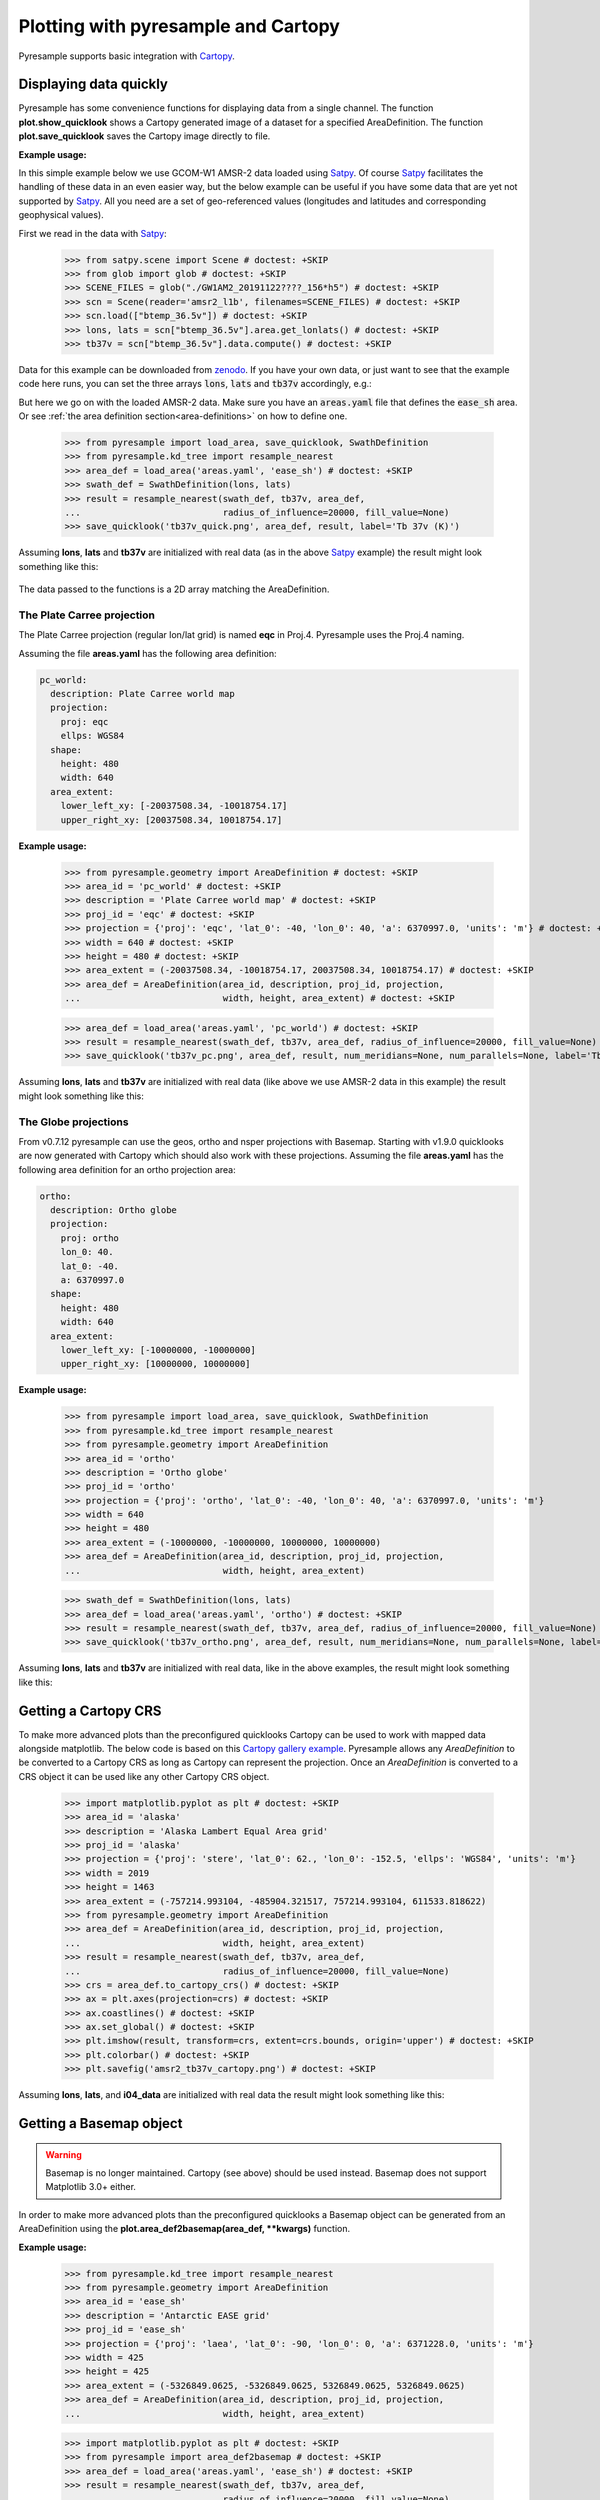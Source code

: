 .. _plot:

Plotting with pyresample and Cartopy
====================================

Pyresample supports basic integration with Cartopy_.

Displaying data quickly
-----------------------
Pyresample has some convenience functions for displaying data from a single
channel. The function **plot.show_quicklook** shows a Cartopy generated image
of a dataset for a specified AreaDefinition. The function
**plot.save_quicklook** saves the Cartopy image directly to file.

**Example usage:**

In this simple example below we use GCOM-W1 AMSR-2 data loaded using Satpy_. Of
course Satpy_ facilitates the handling of these data in an even easier way, but
the below example can be useful if you have some data that are yet not
supported by Satpy_. All you need are a set of geo-referenced values
(longitudes and latitudes and corresponding geophysical values).

First we read in the data with Satpy_:

 >>> from satpy.scene import Scene # doctest: +SKIP
 >>> from glob import glob # doctest: +SKIP
 >>> SCENE_FILES = glob("./GW1AM2_20191122????_156*h5") # doctest: +SKIP
 >>> scn = Scene(reader='amsr2_l1b', filenames=SCENE_FILES) # doctest: +SKIP
 >>> scn.load(["btemp_36.5v"]) # doctest: +SKIP
 >>> lons, lats = scn["btemp_36.5v"].area.get_lonlats() # doctest: +SKIP
 >>> tb37v = scn["btemp_36.5v"].data.compute() # doctest: +SKIP

Data for this example can be downloaded from zenodo_.
If you have your own data, or just want to see that the example code here runs, you can
set the three arrays :code:`lons`, :code:`lats` and :code:`tb37v` accordingly, e.g.:

.. doctest::
   :hide:
   >>> from pyresample.geometry import AreaDefinition
   >>> area_id = 'ease_sh'
   >>> description = 'Antarctic EASE grid'
   >>> proj_id = 'ease_sh'
   >>> projection = {'proj': 'laea', 'lat_0': -90, 'lon_0': 0, 'a': 6371228.0, 'units': 'm'}
   >>> width = 425
   >>> height = 425
   >>> area_extent = (-5326849.0625, -5326849.0625, 5326849.0625, 5326849.0625)
   >>> area_def = AreaDefinition(area_id, description, proj_id, projection,
   ...                           width, height, area_extent)

   >>> import numpy as np
   >>> lons = np.zeros(1000)
   >>> lats = np.arange(-80, -90, -0.01)
   >>> tb37v = np.arange(1000)

But here we go on with the loaded AMSR-2 data. Make sure you have an :code:`areas.yaml`
file that defines the :code:`ease_sh` area. Or see
:ref:`the area definition section<area-definitions>` on how to define one.

 >>> from pyresample import load_area, save_quicklook, SwathDefinition
 >>> from pyresample.kd_tree import resample_nearest
 >>> area_def = load_area('areas.yaml', 'ease_sh') # doctest: +SKIP
 >>> swath_def = SwathDefinition(lons, lats)
 >>> result = resample_nearest(swath_def, tb37v, area_def,
 ...                           radius_of_influence=20000, fill_value=None)
 >>> save_quicklook('tb37v_quick.png', area_def, result, label='Tb 37v (K)')
 
Assuming **lons**, **lats** and **tb37v** are initialized with real data (as in
the above Satpy_ example) the result might look something like this:

  .. image:: _static/images/tb37v_quick.png
  
The data passed to the functions is a 2D array matching the AreaDefinition.

The Plate Carree projection
+++++++++++++++++++++++++++
The Plate Carree projection (regular lon/lat grid) is named **eqc** in
Proj.4. Pyresample uses the Proj.4 naming.

Assuming the file **areas.yaml** has the following area definition:

.. code-block:: bash

  pc_world:
    description: Plate Carree world map
    projection:
      proj: eqc
      ellps: WGS84
    shape:
      height: 480
      width: 640
    area_extent:
      lower_left_xy: [-20037508.34, -10018754.17]
      upper_right_xy: [20037508.34, 10018754.17]


**Example usage:**

 >>> from pyresample.geometry import AreaDefinition # doctest: +SKIP
 >>> area_id = 'pc_world' # doctest: +SKIP
 >>> description = 'Plate Carree world map' # doctest: +SKIP
 >>> proj_id = 'eqc' # doctest: +SKIP
 >>> projection = {'proj': 'eqc', 'lat_0': -40, 'lon_0': 40, 'a': 6370997.0, 'units': 'm'} # doctest: +SKIP
 >>> width = 640 # doctest: +SKIP
 >>> height = 480 # doctest: +SKIP
 >>> area_extent = (-20037508.34, -10018754.17, 20037508.34, 10018754.17) # doctest: +SKIP
 >>> area_def = AreaDefinition(area_id, description, proj_id, projection,
 ...                           width, height, area_extent) # doctest: +SKIP

 >>> area_def = load_area('areas.yaml', 'pc_world') # doctest: +SKIP
 >>> result = resample_nearest(swath_def, tb37v, area_def, radius_of_influence=20000, fill_value=None) # doctest: +SKIP
 >>> save_quicklook('tb37v_pc.png', area_def, result, num_meridians=None, num_parallels=None, label='Tb 37v (K)') # doctest: +SKIP


Assuming **lons**, **lats** and **tb37v** are initialized with real data (like
above we use AMSR-2 data in this example) the result might look something like
this:

  .. image:: _static/images/tb37v_pc.png


The Globe projections
+++++++++++++++++++++

From v0.7.12 pyresample can use the geos, ortho and nsper projections with
Basemap. Starting with v1.9.0 quicklooks are now generated with Cartopy which
should also work with these projections. Assuming the file **areas.yaml** has
the following area definition for an ortho projection area:

.. code-block:: bash

  ortho:
    description: Ortho globe
    projection:
      proj: ortho
      lon_0: 40.
      lat_0: -40.
      a: 6370997.0
    shape:
      height: 480
      width: 640
    area_extent:
      lower_left_xy: [-10000000, -10000000]
      upper_right_xy: [10000000, 10000000]

**Example usage:**

 >>> from pyresample import load_area, save_quicklook, SwathDefinition
 >>> from pyresample.kd_tree import resample_nearest
 >>> from pyresample.geometry import AreaDefinition
 >>> area_id = 'ortho'
 >>> description = 'Ortho globe'
 >>> proj_id = 'ortho'
 >>> projection = {'proj': 'ortho', 'lat_0': -40, 'lon_0': 40, 'a': 6370997.0, 'units': 'm'}
 >>> width = 640
 >>> height = 480
 >>> area_extent = (-10000000, -10000000, 10000000, 10000000)
 >>> area_def = AreaDefinition(area_id, description, proj_id, projection,
 ...                           width, height, area_extent)

 >>> swath_def = SwathDefinition(lons, lats)
 >>> area_def = load_area('areas.yaml', 'ortho') # doctest: +SKIP
 >>> result = resample_nearest(swath_def, tb37v, area_def, radius_of_influence=20000, fill_value=None) # doctest: +SKIP
 >>> save_quicklook('tb37v_ortho.png', area_def, result, num_meridians=None, num_parallels=None, label='Tb 37v (K)') # doctest: +SKIP

Assuming **lons**, **lats** and **tb37v** are initialized with real data, like
in the above examples, the result might look something like this:


  .. image:: _static/images/tb37v_ortho.png


Getting a Cartopy CRS
---------------------

To make more advanced plots than the preconfigured quicklooks Cartopy can be
used to work with mapped data alongside matplotlib. The below code is based on
this `Cartopy gallery example`_. Pyresample allows any `AreaDefinition` to be
converted to a Cartopy CRS as long as Cartopy can represent the
projection. Once an `AreaDefinition` is converted to a CRS object it can be
used like any other Cartopy CRS object.

 >>> import matplotlib.pyplot as plt # doctest: +SKIP
 >>> area_id = 'alaska'
 >>> description = 'Alaska Lambert Equal Area grid'
 >>> proj_id = 'alaska'
 >>> projection = {'proj': 'stere', 'lat_0': 62., 'lon_0': -152.5, 'ellps': 'WGS84', 'units': 'm'}
 >>> width = 2019
 >>> height = 1463
 >>> area_extent = (-757214.993104, -485904.321517, 757214.993104, 611533.818622)
 >>> from pyresample.geometry import AreaDefinition 
 >>> area_def = AreaDefinition(area_id, description, proj_id, projection,
 ...                           width, height, area_extent)
 >>> result = resample_nearest(swath_def, tb37v, area_def,
 ...                           radius_of_influence=20000, fill_value=None)
 >>> crs = area_def.to_cartopy_crs() # doctest: +SKIP
 >>> ax = plt.axes(projection=crs) # doctest: +SKIP
 >>> ax.coastlines() # doctest: +SKIP
 >>> ax.set_global() # doctest: +SKIP
 >>> plt.imshow(result, transform=crs, extent=crs.bounds, origin='upper') # doctest: +SKIP
 >>> plt.colorbar() # doctest: +SKIP
 >>> plt.savefig('amsr2_tb37v_cartopy.png') # doctest: +SKIP


Assuming **lons**, **lats**, and **i04_data** are initialized with real data
the result might look something like this:

  .. image:: _static/images/amsr2_tb37v_cartopy.png

Getting a Basemap object
------------------------

.. warning::

    Basemap is no longer maintained. Cartopy (see above) should be used
    instead. Basemap does not support Matplotlib 3.0+ either.

In order to make more advanced plots than the preconfigured quicklooks a Basemap object can be generated from an
AreaDefinition using the **plot.area_def2basemap(area_def, **kwargs)** function.

**Example usage:**

 >>> from pyresample.kd_tree import resample_nearest
 >>> from pyresample.geometry import AreaDefinition
 >>> area_id = 'ease_sh'
 >>> description = 'Antarctic EASE grid'
 >>> proj_id = 'ease_sh'
 >>> projection = {'proj': 'laea', 'lat_0': -90, 'lon_0': 0, 'a': 6371228.0, 'units': 'm'}
 >>> width = 425
 >>> height = 425
 >>> area_extent = (-5326849.0625, -5326849.0625, 5326849.0625, 5326849.0625)
 >>> area_def = AreaDefinition(area_id, description, proj_id, projection,
 ...                           width, height, area_extent)

 >>> import matplotlib.pyplot as plt # doctest: +SKIP
 >>> from pyresample import area_def2basemap # doctest: +SKIP
 >>> area_def = load_area('areas.yaml', 'ease_sh') # doctest: +SKIP
 >>> result = resample_nearest(swath_def, tb37v, area_def,
 ...                           radius_of_influence=20000, fill_value=None)
 >>> bmap = area_def2basemap(area_def) # doctest: +SKIP
 >>> bmng = bmap.bluemarble() # doctest: +SKIP
 >>> col = bmap.imshow(result, origin='upper', cmap='RdBu_r') # doctest: +SKIP
 >>> plt.savefig('tb37v_bmng.png', bbox_inches='tight') # doctest: +SKIP


Assuming **lons**, **lats** and **tb37v** are initialized with real data as in
the previous examples the result might look something like this:

  .. image:: _static/images/tb37v_bmng.png
  
Any keyword arguments (not concerning the projection) passed to
**plot.area_def2basemap** will be passed directly to the Basemap
initialization.

For more information on how to plot with Basemap please refer to the Basemap
and matplotlib documentation.


Adding background maps with Cartopy
-----------------------------------

As mentioned in the above warning Cartopy should be used rather than Basemap as
the latter is not maintained anymore.

The above image can be generated using Cartopy instead by utilizing the method
`to_cartopy_crs` of the `AreaDefinition` object.

**Example usage:**

 >>> from pyresample.kd_tree import resample_nearest
 >>> import matplotlib.pyplot as plt # doctest: +SKIP
 >>> area_def = load_area('areas.yaml', 'ease_sh') # doctest: +SKIP
 >>> result = resample_nearest(swath_def, tb37v, area_def,
 ...                           radius_of_influence=20000, fill_value=None) # doctest: +SKIP
 >>> crs = area_def.to_cartopy_crs() # doctest: +SKIP
 >>> ax = plt.axes(projection=crs) # doctest: +SKIP
 >>> ax.background_img(name='BM') # doctest: +SKIP
 >>> plt.imshow(result, transform=crs, extent=crs.bounds, origin='upper', cmap='RdBu_r') # doctest: +SKIP
 >>> plt.savefig('tb37v_bmng.png', bbox_inches='tight') # doctest: +SKIP

 
The above provides you have the Bluemarble background data available in the
Cartopy standard place or in a directory pointed to by the environment
parameter `CARTOPY_USER_BACKGROUNDS`.

With real data (same AMSR-2 as above) this might look like this:
 
  .. image:: _static/images/tb37v_bmng_cartopy.png
             
.. _Satpy: http://www.github.com/pytroll/satpy
.. _zenodo: https://doi.org/10.5281/zenodo.3553696
.. _`Cartopy gallery example`: http://scitools.org.uk/cartopy/docs/v0.16/gallery/geostationary.html
.. _Cartopy: http://scitools.org.uk/cartopy/
